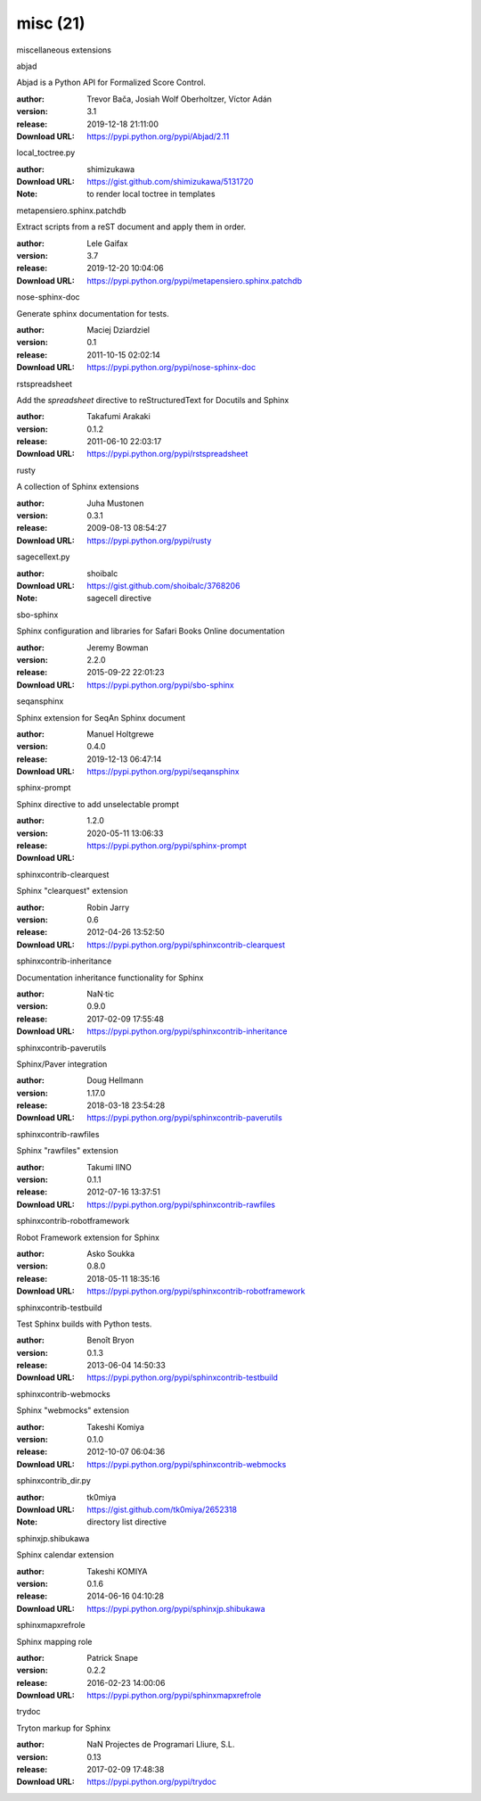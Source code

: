 misc (21)
=========

miscellaneous extensions

.. role:: extension-name


.. container:: sphinx-extension PyPI

   :extension-name:`abjad`
   |abjad-py_versions| |abjad-download|

   Abjad is a Python API for Formalized Score Control.

   :author:  Trevor Bača, Josiah Wolf Oberholtzer, Víctor Adán
   :version: 3.1
   :release: 2019-12-18 21:11:00
   :Download URL: https://pypi.python.org/pypi/Abjad/2.11

   .. |abjad-py_versions| image:: https://pypip.in/py_versions/abjad/badge.svg
      :target: https://pypi.python.org/pypi/abjad/
      :alt: Latest Version

   .. |abjad-download| image:: https://pypip.in/download/abjad/badge.svg
      :target: https://pypi.python.org/pypi/abjad/
      :alt: Downloads

.. container:: sphinx-extension github

   :extension-name:`local_toctree.py`

   :author:  shimizukawa
   :Download URL: https://gist.github.com/shimizukawa/5131720
   :Note: to render local toctree in templates

.. container:: sphinx-extension PyPI

   :extension-name:`metapensiero.sphinx.patchdb`
   |metapensiero.sphinx.patchdb-py_versions| |metapensiero.sphinx.patchdb-download|

   Extract scripts from a reST document and apply them in order.

   :author:  Lele Gaifax
   :version: 3.7
   :release: 2019-12-20 10:04:06
   :Download URL: https://pypi.python.org/pypi/metapensiero.sphinx.patchdb

   .. |metapensiero.sphinx.patchdb-py_versions| image:: https://pypip.in/py_versions/metapensiero.sphinx.patchdb/badge.svg
      :target: https://pypi.python.org/pypi/metapensiero.sphinx.patchdb/
      :alt: Latest Version

   .. |metapensiero.sphinx.patchdb-download| image:: https://pypip.in/download/metapensiero.sphinx.patchdb/badge.svg
      :target: https://pypi.python.org/pypi/metapensiero.sphinx.patchdb/
      :alt: Downloads

.. container:: sphinx-extension PyPI

   :extension-name:`nose-sphinx-doc`
   |nose-sphinx-doc-py_versions| |nose-sphinx-doc-download|

   Generate sphinx documentation for tests.

   :author:  Maciej Dziardziel
   :version: 0.1
   :release: 2011-10-15 02:02:14
   :Download URL: https://pypi.python.org/pypi/nose-sphinx-doc

   .. |nose-sphinx-doc-py_versions| image:: https://pypip.in/py_versions/nose-sphinx-doc/badge.svg
      :target: https://pypi.python.org/pypi/nose-sphinx-doc/
      :alt: Latest Version

   .. |nose-sphinx-doc-download| image:: https://pypip.in/download/nose-sphinx-doc/badge.svg
      :target: https://pypi.python.org/pypi/nose-sphinx-doc/
      :alt: Downloads

.. container:: sphinx-extension PyPI

   :extension-name:`rstspreadsheet`
   |rstspreadsheet-py_versions| |rstspreadsheet-download|

   Add the `spreadsheet` directive to reStructuredText for Docutils and Sphinx

   :author:  Takafumi Arakaki
   :version: 0.1.2
   :release: 2011-06-10 22:03:17
   :Download URL: https://pypi.python.org/pypi/rstspreadsheet

   .. |rstspreadsheet-py_versions| image:: https://pypip.in/py_versions/rstspreadsheet/badge.svg
      :target: https://pypi.python.org/pypi/rstspreadsheet/
      :alt: Latest Version

   .. |rstspreadsheet-download| image:: https://pypip.in/download/rstspreadsheet/badge.svg
      :target: https://pypi.python.org/pypi/rstspreadsheet/
      :alt: Downloads

.. container:: sphinx-extension PyPI

   :extension-name:`rusty`
   |rusty-py_versions| |rusty-download|

   A collection of Sphinx extensions

   :author:  Juha Mustonen
   :version: 0.3.1
   :release: 2009-08-13 08:54:27
   :Download URL: https://pypi.python.org/pypi/rusty

   .. |rusty-py_versions| image:: https://pypip.in/py_versions/rusty/badge.svg
      :target: https://pypi.python.org/pypi/rusty/
      :alt: Latest Version

   .. |rusty-download| image:: https://pypip.in/download/rusty/badge.svg
      :target: https://pypi.python.org/pypi/rusty/
      :alt: Downloads

.. container:: sphinx-extension github

   :extension-name:`sagecellext.py`

   :author:  shoibalc
   :Download URL: https://gist.github.com/shoibalc/3768206
   :Note: sagecell directive

.. container:: sphinx-extension PyPI

   :extension-name:`sbo-sphinx`
   |sbo-sphinx-py_versions| |sbo-sphinx-download|

   Sphinx configuration and libraries for Safari Books Online documentation

   :author:  Jeremy Bowman
   :version: 2.2.0
   :release: 2015-09-22 22:01:23
   :Download URL: https://pypi.python.org/pypi/sbo-sphinx

   .. |sbo-sphinx-py_versions| image:: https://pypip.in/py_versions/sbo-sphinx/badge.svg
      :target: https://pypi.python.org/pypi/sbo-sphinx/
      :alt: Latest Version

   .. |sbo-sphinx-download| image:: https://pypip.in/download/sbo-sphinx/badge.svg
      :target: https://pypi.python.org/pypi/sbo-sphinx/
      :alt: Downloads

.. container:: sphinx-extension PyPI

   :extension-name:`seqansphinx`
   |seqansphinx-py_versions| |seqansphinx-download|

   Sphinx extension for SeqAn Sphinx document

   :author:  Manuel Holtgrewe
   :version: 0.4.0
   :release: 2019-12-13 06:47:14
   :Download URL: https://pypi.python.org/pypi/seqansphinx

   .. |seqansphinx-py_versions| image:: https://pypip.in/py_versions/seqansphinx/badge.svg
      :target: https://pypi.python.org/pypi/seqansphinx/
      :alt: Latest Version

   .. |seqansphinx-download| image:: https://pypip.in/download/seqansphinx/badge.svg
      :target: https://pypi.python.org/pypi/seqansphinx/
      :alt: Downloads

.. container:: sphinx-extension PyPI

   :extension-name:`sphinx-prompt`
   |sphinx-prompt-py_versions| |sphinx-prompt-download|

   Sphinx directive to add unselectable prompt

   :author:  
   :version: 1.2.0
   :release: 2020-05-11 13:06:33
   :Download URL: https://pypi.python.org/pypi/sphinx-prompt

   .. |sphinx-prompt-py_versions| image:: https://pypip.in/py_versions/sphinx-prompt/badge.svg
      :target: https://pypi.python.org/pypi/sphinx-prompt/
      :alt: Latest Version

   .. |sphinx-prompt-download| image:: https://pypip.in/download/sphinx-prompt/badge.svg
      :target: https://pypi.python.org/pypi/sphinx-prompt/
      :alt: Downloads

.. container:: sphinx-extension PyPI

   :extension-name:`sphinxcontrib-clearquest`
   |sphinxcontrib-clearquest-py_versions| |sphinxcontrib-clearquest-download|

   Sphinx "clearquest" extension

   :author:  Robin Jarry
   :version: 0.6
   :release: 2012-04-26 13:52:50
   :Download URL: https://pypi.python.org/pypi/sphinxcontrib-clearquest

   .. |sphinxcontrib-clearquest-py_versions| image:: https://pypip.in/py_versions/sphinxcontrib-clearquest/badge.svg
      :target: https://pypi.python.org/pypi/sphinxcontrib-clearquest/
      :alt: Latest Version

   .. |sphinxcontrib-clearquest-download| image:: https://pypip.in/download/sphinxcontrib-clearquest/badge.svg
      :target: https://pypi.python.org/pypi/sphinxcontrib-clearquest/
      :alt: Downloads

.. container:: sphinx-extension PyPI

   :extension-name:`sphinxcontrib-inheritance`
   |sphinxcontrib-inheritance-py_versions| |sphinxcontrib-inheritance-download|

   Documentation inheritance functionality for Sphinx

   :author:  NaN·tic
   :version: 0.9.0
   :release: 2017-02-09 17:55:48
   :Download URL: https://pypi.python.org/pypi/sphinxcontrib-inheritance

   .. |sphinxcontrib-inheritance-py_versions| image:: https://pypip.in/py_versions/sphinxcontrib-inheritance/badge.svg
      :target: https://pypi.python.org/pypi/sphinxcontrib-inheritance/
      :alt: Latest Version

   .. |sphinxcontrib-inheritance-download| image:: https://pypip.in/download/sphinxcontrib-inheritance/badge.svg
      :target: https://pypi.python.org/pypi/sphinxcontrib-inheritance/
      :alt: Downloads

.. container:: sphinx-extension PyPI

   :extension-name:`sphinxcontrib-paverutils`
   |sphinxcontrib-paverutils-py_versions| |sphinxcontrib-paverutils-download|

   Sphinx/Paver integration

   :author:  Doug Hellmann
   :version: 1.17.0
   :release: 2018-03-18 23:54:28
   :Download URL: https://pypi.python.org/pypi/sphinxcontrib-paverutils

   .. |sphinxcontrib-paverutils-py_versions| image:: https://pypip.in/py_versions/sphinxcontrib-paverutils/badge.svg
      :target: https://pypi.python.org/pypi/sphinxcontrib-paverutils/
      :alt: Latest Version

   .. |sphinxcontrib-paverutils-download| image:: https://pypip.in/download/sphinxcontrib-paverutils/badge.svg
      :target: https://pypi.python.org/pypi/sphinxcontrib-paverutils/
      :alt: Downloads

.. container:: sphinx-extension PyPI

   :extension-name:`sphinxcontrib-rawfiles`
   |sphinxcontrib-rawfiles-py_versions| |sphinxcontrib-rawfiles-download|

   Sphinx "rawfiles" extension

   :author:  Takumi IINO
   :version: 0.1.1
   :release: 2012-07-16 13:37:51
   :Download URL: https://pypi.python.org/pypi/sphinxcontrib-rawfiles

   .. |sphinxcontrib-rawfiles-py_versions| image:: https://pypip.in/py_versions/sphinxcontrib-rawfiles/badge.svg
      :target: https://pypi.python.org/pypi/sphinxcontrib-rawfiles/
      :alt: Latest Version

   .. |sphinxcontrib-rawfiles-download| image:: https://pypip.in/download/sphinxcontrib-rawfiles/badge.svg
      :target: https://pypi.python.org/pypi/sphinxcontrib-rawfiles/
      :alt: Downloads

.. container:: sphinx-extension PyPI

   :extension-name:`sphinxcontrib-robotframework`
   |sphinxcontrib-robotframework-py_versions| |sphinxcontrib-robotframework-download|

   Robot Framework extension for Sphinx

   :author:  Asko Soukka
   :version: 0.8.0
   :release: 2018-05-11 18:35:16
   :Download URL: https://pypi.python.org/pypi/sphinxcontrib-robotframework

   .. |sphinxcontrib-robotframework-py_versions| image:: https://pypip.in/py_versions/sphinxcontrib-robotframework/badge.svg
      :target: https://pypi.python.org/pypi/sphinxcontrib-robotframework/
      :alt: Latest Version

   .. |sphinxcontrib-robotframework-download| image:: https://pypip.in/download/sphinxcontrib-robotframework/badge.svg
      :target: https://pypi.python.org/pypi/sphinxcontrib-robotframework/
      :alt: Downloads

.. container:: sphinx-extension PyPI

   :extension-name:`sphinxcontrib-testbuild`
   |sphinxcontrib-testbuild-py_versions| |sphinxcontrib-testbuild-download|

   Test Sphinx builds with Python tests.

   :author:  Benoît Bryon
   :version: 0.1.3
   :release: 2013-06-04 14:50:33
   :Download URL: https://pypi.python.org/pypi/sphinxcontrib-testbuild

   .. |sphinxcontrib-testbuild-py_versions| image:: https://pypip.in/py_versions/sphinxcontrib-testbuild/badge.svg
      :target: https://pypi.python.org/pypi/sphinxcontrib-testbuild/
      :alt: Latest Version

   .. |sphinxcontrib-testbuild-download| image:: https://pypip.in/download/sphinxcontrib-testbuild/badge.svg
      :target: https://pypi.python.org/pypi/sphinxcontrib-testbuild/
      :alt: Downloads

.. container:: sphinx-extension PyPI

   :extension-name:`sphinxcontrib-webmocks`
   |sphinxcontrib-webmocks-py_versions| |sphinxcontrib-webmocks-download|

   Sphinx "webmocks" extension

   :author:  Takeshi Komiya
   :version: 0.1.0
   :release: 2012-10-07 06:04:36
   :Download URL: https://pypi.python.org/pypi/sphinxcontrib-webmocks

   .. |sphinxcontrib-webmocks-py_versions| image:: https://pypip.in/py_versions/sphinxcontrib-webmocks/badge.svg
      :target: https://pypi.python.org/pypi/sphinxcontrib-webmocks/
      :alt: Latest Version

   .. |sphinxcontrib-webmocks-download| image:: https://pypip.in/download/sphinxcontrib-webmocks/badge.svg
      :target: https://pypi.python.org/pypi/sphinxcontrib-webmocks/
      :alt: Downloads

.. container:: sphinx-extension github

   :extension-name:`sphinxcontrib_dir.py`

   :author:  tk0miya
   :Download URL: https://gist.github.com/tk0miya/2652318
   :Note: directory list directive

.. container:: sphinx-extension PyPI

   :extension-name:`sphinxjp.shibukawa`
   |sphinxjp.shibukawa-py_versions| |sphinxjp.shibukawa-download|

   Sphinx calendar extension

   :author:  Takeshi KOMIYA
   :version: 0.1.6
   :release: 2014-06-16 04:10:28
   :Download URL: https://pypi.python.org/pypi/sphinxjp.shibukawa

   .. |sphinxjp.shibukawa-py_versions| image:: https://pypip.in/py_versions/sphinxjp.shibukawa/badge.svg
      :target: https://pypi.python.org/pypi/sphinxjp.shibukawa/
      :alt: Latest Version

   .. |sphinxjp.shibukawa-download| image:: https://pypip.in/download/sphinxjp.shibukawa/badge.svg
      :target: https://pypi.python.org/pypi/sphinxjp.shibukawa/
      :alt: Downloads

.. container:: sphinx-extension PyPI

   :extension-name:`sphinxmapxrefrole`
   |sphinxmapxrefrole-py_versions| |sphinxmapxrefrole-download|

   Sphinx mapping role

   :author:  Patrick Snape
   :version: 0.2.2
   :release: 2016-02-23 14:00:06
   :Download URL: https://pypi.python.org/pypi/sphinxmapxrefrole

   .. |sphinxmapxrefrole-py_versions| image:: https://pypip.in/py_versions/sphinxmapxrefrole/badge.svg
      :target: https://pypi.python.org/pypi/sphinxmapxrefrole/
      :alt: Latest Version

   .. |sphinxmapxrefrole-download| image:: https://pypip.in/download/sphinxmapxrefrole/badge.svg
      :target: https://pypi.python.org/pypi/sphinxmapxrefrole/
      :alt: Downloads

.. container:: sphinx-extension PyPI

   :extension-name:`trydoc`
   |trydoc-py_versions| |trydoc-download|

   Tryton markup for Sphinx

   :author:  NaN Projectes de Programari Lliure, S.L.
   :version: 0.13
   :release: 2017-02-09 17:48:38
   :Download URL: https://pypi.python.org/pypi/trydoc

   .. |trydoc-py_versions| image:: https://pypip.in/py_versions/trydoc/badge.svg
      :target: https://pypi.python.org/pypi/trydoc/
      :alt: Latest Version

   .. |trydoc-download| image:: https://pypip.in/download/trydoc/badge.svg
      :target: https://pypi.python.org/pypi/trydoc/
      :alt: Downloads
